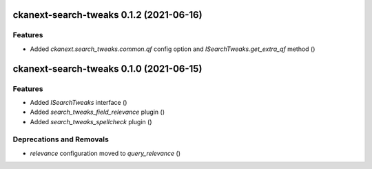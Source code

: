 ckanext-search-tweaks 0.1.2 (2021-06-16)
========================================

Features
--------

- Added `ckanext.search_tweaks.common.qf` config option and `ISearchTweaks.get_extra_qf` method ()


ckanext-search-tweaks 0.1.0 (2021-06-15)
========================================

Features
--------

- Added `ISearchTweaks` interface ()
- Added `search_tweaks_field_relevance` plugin ()
- Added `search_tweaks_spellcheck` plugin ()


Deprecations and Removals
-------------------------

- `relevance` configuration moved to `query_relevance` ()
